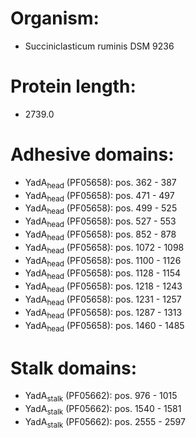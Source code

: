 * Organism:
- Succiniclasticum ruminis DSM 9236
* Protein length:
- 2739.0
* Adhesive domains:
- YadA_head (PF05658): pos. 362 - 387
- YadA_head (PF05658): pos. 471 - 497
- YadA_head (PF05658): pos. 499 - 525
- YadA_head (PF05658): pos. 527 - 553
- YadA_head (PF05658): pos. 852 - 878
- YadA_head (PF05658): pos. 1072 - 1098
- YadA_head (PF05658): pos. 1100 - 1126
- YadA_head (PF05658): pos. 1128 - 1154
- YadA_head (PF05658): pos. 1218 - 1243
- YadA_head (PF05658): pos. 1231 - 1257
- YadA_head (PF05658): pos. 1287 - 1313
- YadA_head (PF05658): pos. 1460 - 1485
* Stalk domains:
- YadA_stalk (PF05662): pos. 976 - 1015
- YadA_stalk (PF05662): pos. 1540 - 1581
- YadA_stalk (PF05662): pos. 2555 - 2597

